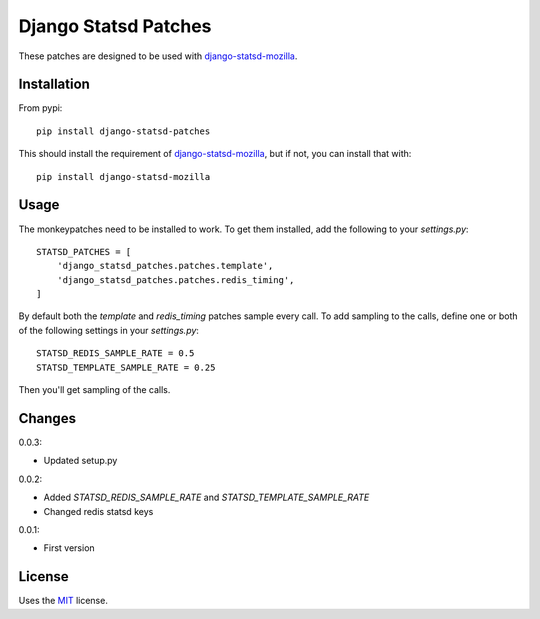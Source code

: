 Django Statsd Patches
=====================

These patches are designed to be used with django-statsd-mozilla_.

Installation
------------

From pypi::

        pip install django-statsd-patches

This should install the requirement of django-statsd-mozilla_, but if not,
you can install that with::

        pip install django-statsd-mozilla


Usage
-----

The monkeypatches need to be installed to work. To get them installed,
add the following to your `settings.py`::

    STATSD_PATCHES = [
        'django_statsd_patches.patches.template',
        'django_statsd_patches.patches.redis_timing',
    ]

By default both the `template` and `redis_timing` patches sample every
call. To add sampling to the calls, define one or both of the following
settings in your `settings.py`::


    STATSD_REDIS_SAMPLE_RATE = 0.5
    STATSD_TEMPLATE_SAMPLE_RATE = 0.25

Then you'll get sampling of the calls.


Changes
-------

0.0.3:

- Updated setup.py

0.0.2:

- Added `STATSD_REDIS_SAMPLE_RATE` and `STATSD_TEMPLATE_SAMPLE_RATE`
- Changed redis statsd keys

0.0.1:

- First version

License
-------

Uses the `MIT`_ license.


.. _django-statsd-mozilla: https://github.com/andymckay/django-statsd
.. _MIT: http://opensource.org/licenses/MIT
